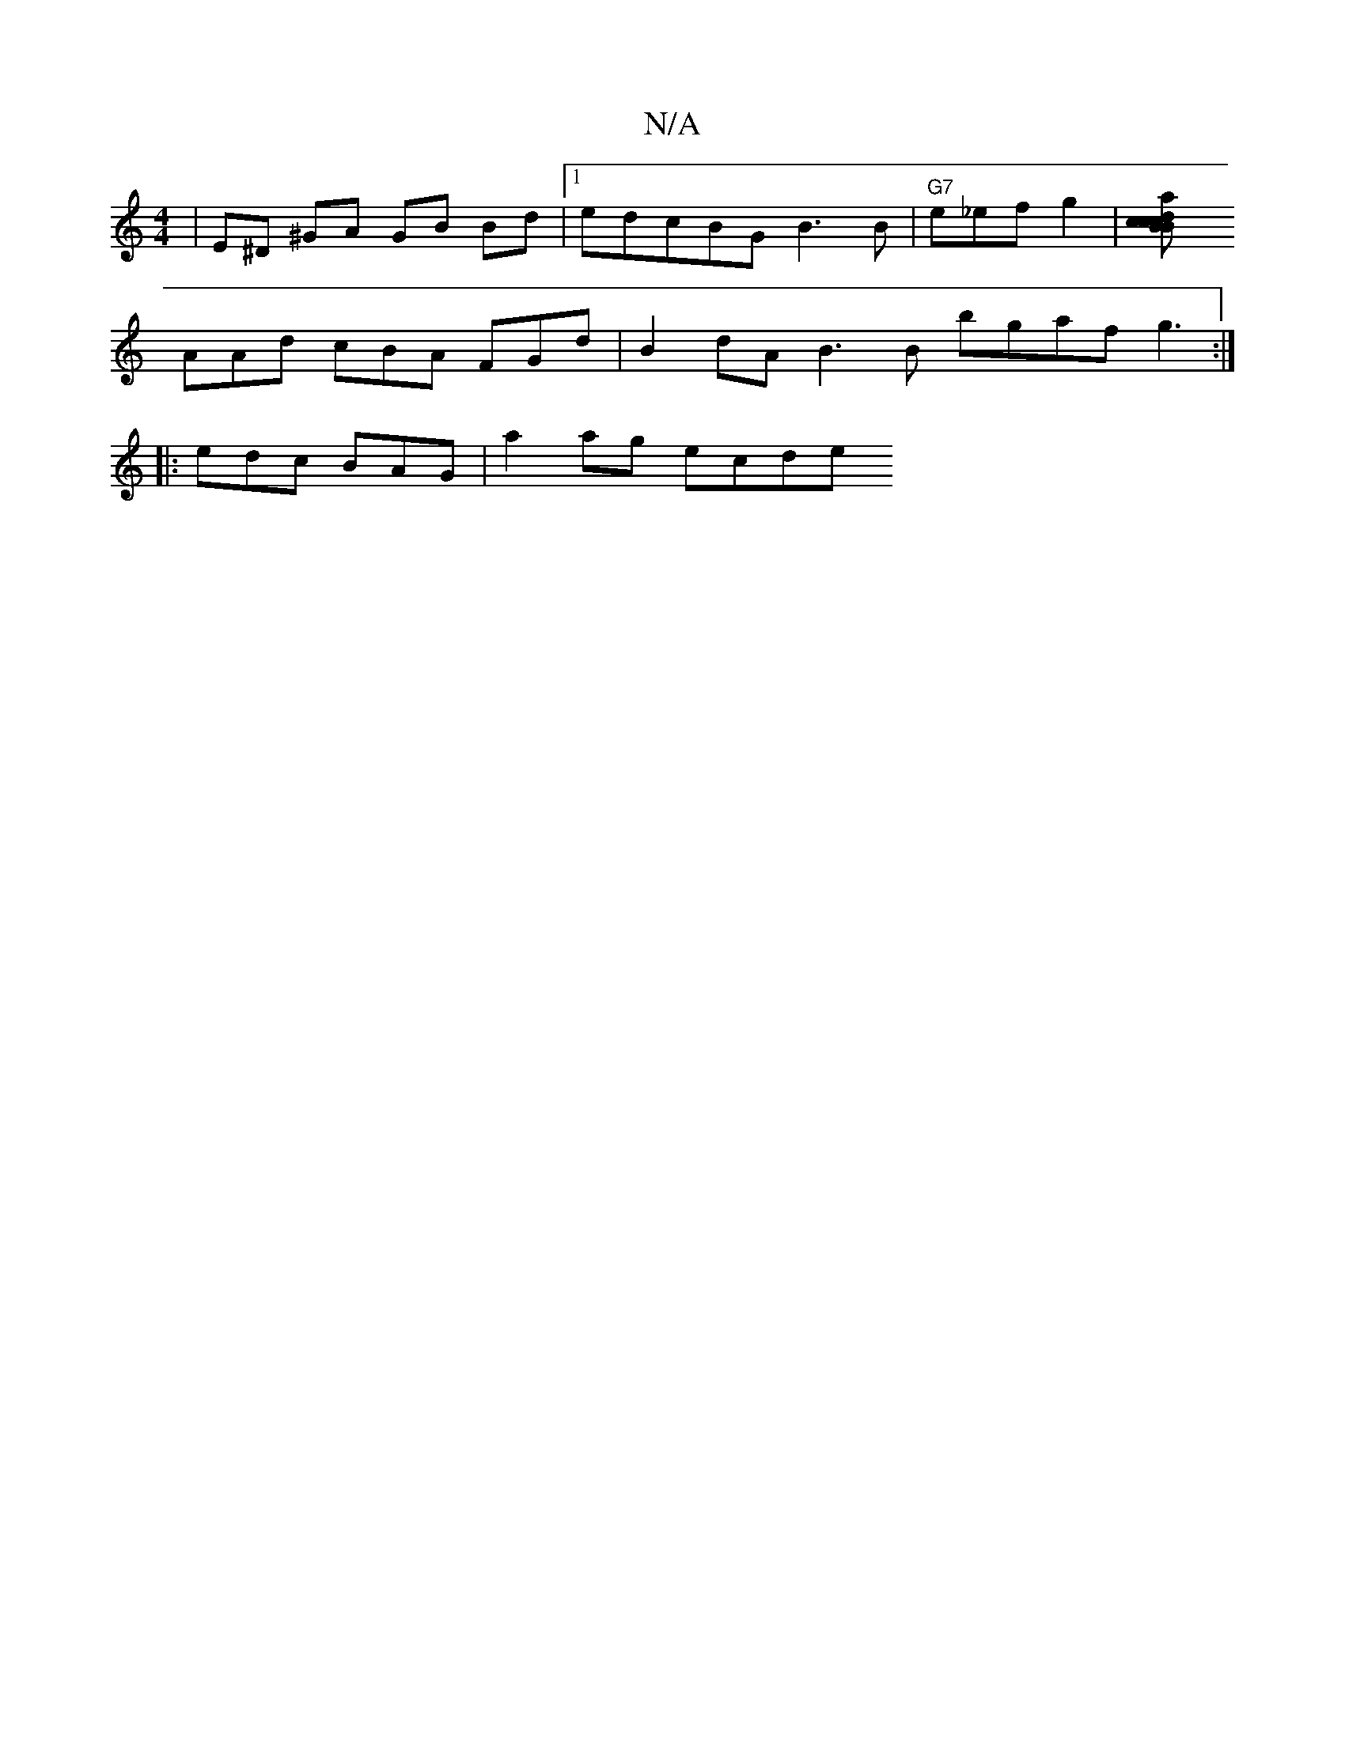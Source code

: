 X:1
T:N/A
M:4/4
R:N/A
K:Cmajor
2 | E^D ^GA GB Bd|1 edcBG B3 B | "G7"e_ef g2 | [a2|d cB c2 B2 cB2d | (3BcdG>F DAG Bdd|BcG DEmc2c:|2 [BeA efe :|2 2A DD E2 GA | (3Bcd c2 e2| |
AAd cBA FGd | B2 dA B3B bgaf g3 :|
|: edc BAG | a2ag ecde 